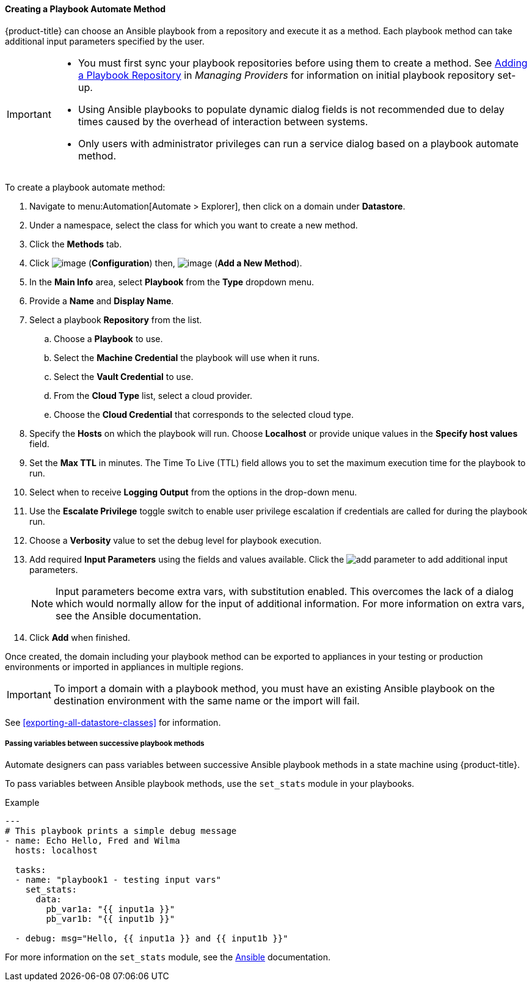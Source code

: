 [[Ansible_method]]

==== Creating a Playbook Automate Method

{product-title} can choose an Ansible playbook from a repository and execute it as a method. Each playbook method can take additional input parameters specified by the user.

[IMPORTANT]
====
* You must first sync your playbook repositories before using them to create a method. See link:https://access.redhat.com/documentation/en-us/red_hat_cloudforms/4.7/html/managing_providers/automation_management_providers#adding-a-playbook-repository[Adding a Playbook Repository] in _Managing Providers_ for information on initial playbook repository set-up.
* Using Ansible playbooks to populate dynamic dialog fields is not recommended due to delay times caused by the overhead of interaction between systems.
* Only users with administrator privileges can run a service dialog based on a playbook automate method.
====

To create a playbook automate method:

. Navigate to menu:Automation[Automate > Explorer], then click on a domain under *Datastore*.
. Under a namespace, select the class for which you want to create a new method.
. Click the *Methods* tab.
. Click image:../images/1847.png[image] (*Configuration*) then,
image:../images/1862.png[image] (*Add a New Method*).
. In the *Main Info* area, select *Playbook* from the *Type* dropdown menu.
. Provide a *Name* and *Display Name*.
. Select a playbook *Repository* from the list.
.. Choose a *Playbook* to use.
.. Select the *Machine Credential* the playbook will use when it runs.
.. Select the *Vault Credential* to use.
.. From the *Cloud Type* list, select a cloud provider.
.. Choose the *Cloud Credential* that corresponds to the selected cloud type.
. Specify the *Hosts* on which the playbook will run. Choose *Localhost* or provide unique values in the *Specify host values* field.
. Set the *Max TTL* in minutes. The Time To Live (TTL) field allows you to set the maximum execution time for the playbook to run.
. Select when to receive *Logging Output* from the options in the drop-down menu.
. Use the *Escalate Privilege* toggle switch to enable user privilege escalation if credentials are called for during the playbook run.
. Choose a *Verbosity* value to set the debug level for playbook execution.
. Add required *Input Parameters* using the fields and values available. Click the image:add_parameter.png[] to add additional input parameters.
+
[NOTE]
====
Input parameters become extra vars, with substitution enabled. This overcomes the lack of a dialog which would normally allow for the input of additional information. For more information on extra vars, see the Ansible documentation.
====
+
. Click *Add* when finished.


Once created, the domain including your playbook method can be exported to appliances in your testing or production environments or imported in appliances in multiple regions. 

[IMPORTANT]
====
To import a domain with a playbook method, you must have an existing Ansible playbook on the destination environment with the same name or the import will fail.
====

See <<exporting-all-datastore-classes>> for information.

===== Passing variables between successive playbook methods

Automate designers can pass variables between successive Ansible playbook methods in a state machine using {product-title}.

To pass variables between Ansible playbook methods, use the `set_stats` module in your playbooks.

.Example
-----
---
# This playbook prints a simple debug message
- name: Echo Hello, Fred and Wilma
  hosts: localhost

  tasks:
  - name: "playbook1 - testing input vars"
    set_stats:
      data:
        pb_var1a: "{{ input1a }}"
        pb_var1b: "{{ input1b }}"

  - debug: msg="Hello, {{ input1a }} and {{ input1b }}"
-----

For more information on the `set_stats` module, see the link:https://docs.ansible.com[Ansible] documentation.

